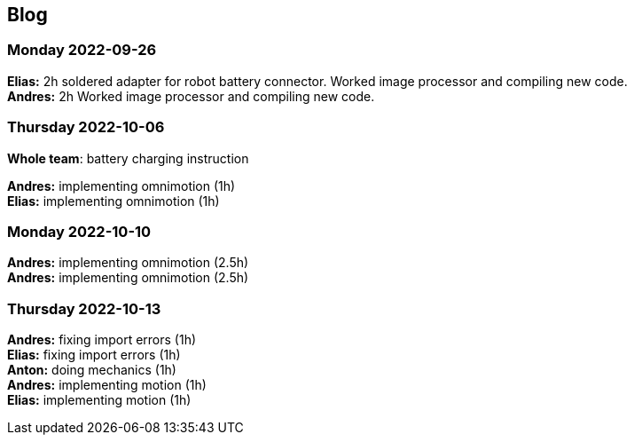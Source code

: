 == Blog


=== Monday 2022-09-26

*Elias:* 2h soldered adapter for robot battery connector. Worked image processor and compiling new code. +
*Andres:* 2h Worked image processor and compiling new code. +

=== Thursday 2022-10-06


*Whole team*: battery charging instruction

*Andres:* implementing omnimotion (1h) +
*Elias:* implementing omnimotion (1h) +

=== Monday 2022-10-10

*Andres:* implementing omnimotion (2.5h) +
*Andres:* implementing omnimotion (2.5h) +

=== Thursday 2022-10-13

*Andres:* fixing import errors (1h) +
*Elias:* fixing import errors (1h) +
*Anton:* doing mechanics (1h) +
*Andres:* implementing motion (1h) +
*Elias:* implementing motion (1h) +
